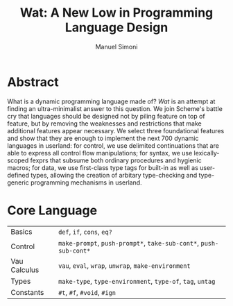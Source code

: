 #+TITLE: Wat: A New Low in Programming Language Design
#+AUTHOR: Manuel Simoni
#+EMAIL: msimoni@gmail.com
#+OPTIONS: toc:nil num:nil creator:nil
#+STYLE: <link rel="stylesheet" type="text/css" href="stylesheet.css"/>

* Abstract

What is a dynamic programming language made of?  /Wat/ is an attempt
at finding an ultra-minimalist answer to this question.  We join
Scheme's battle cry that languages should be designed not by piling
feature on top of feature, but by removing the weaknesses and
restrictions that make additional features appear necessary.  We
select three foundational features and show that they are enough to
implement the next 700 dynamic languages in userland: for control, we
use delimited continuations that are able to express all control flow
manipulations; for syntax, we use lexically-scoped fexprs that subsume
both ordinary procedures and hygienic macros; for data, we use
first-class type tags for built-in as well as user-defined types,
allowing the creation of arbitary type-checking and type-generic
programming mechanisms in userland.

* Core Language

| Basics       | =def=, =if=, =cons=, =eq?=                                        |
| Control      | =make-prompt=, =push-prompt*=, =take-sub-cont*=, =push-sub-cont*= |
| Vau Calculus | =vau=, =eval=, =wrap=, =unwrap=, =make-environment=               |
| Types        | =make-type=, =type-environment=, =type-of=, =tag=, =untag=        |
| Constants    | =#t=, =#f=, =#void=, =#ign=                                       |
